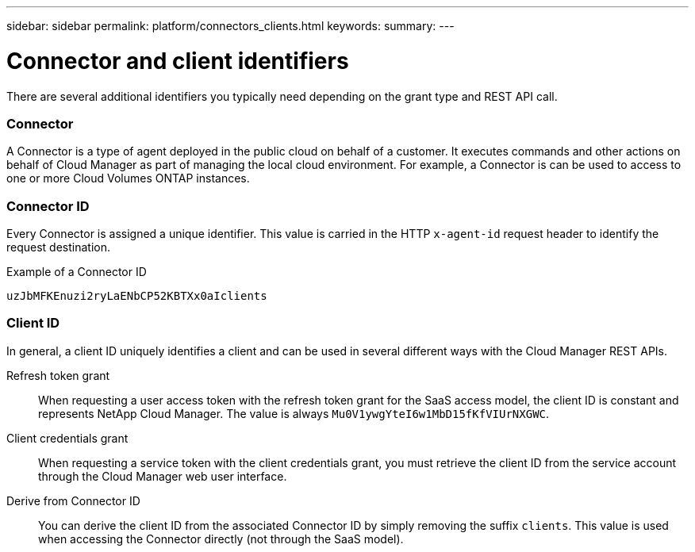 ---
sidebar: sidebar
permalink: platform/connectors_clients.html
keywords:
summary:
---

= Connector and client identifiers
:hardbreaks:
:nofooter:
:icons: font
:linkattrs:
:imagesdir: ./media/

[.lead]
There are several additional identifiers you typically need depending on the grant type and REST API call.

=== Connector

A Connector is a type of agent deployed in the public cloud on behalf of a customer. It executes commands and other actions on behalf of Cloud Manager as part of managing the local cloud environment. For example, a Connector is can be used to access to one or more Cloud Volumes ONTAP instances.

=== Connector ID

Every Connector is assigned a unique identifier. This value is carried in the HTTP `x-agent-id` request header to identify the request destination.

.Example of a Connector ID
----
uzJbMFKEnuzi2ryLaENbCP52KBTXx0aIclients
----

=== Client ID

In general, a client ID uniquely identifies a client and can be used in several different ways with the Cloud Manager REST APIs.

Refresh token grant::
When requesting a user access token with the refresh token grant for the SaaS access model, the client ID is constant and represents NetApp Cloud Manager. The value is always `Mu0V1ywgYteI6w1MbD15fKfVIUrNXGWC`.

Client credentials grant::
When requesting a service token with the client credentials grant, you must retrieve the client ID from the service account through the Cloud Manager web user interface.

Derive from Connector ID::
You can derive the client ID from the associated Connector ID by simply removing the suffix `clients`. This value is used when accessing the Connector directly (not through the SaaS model).

